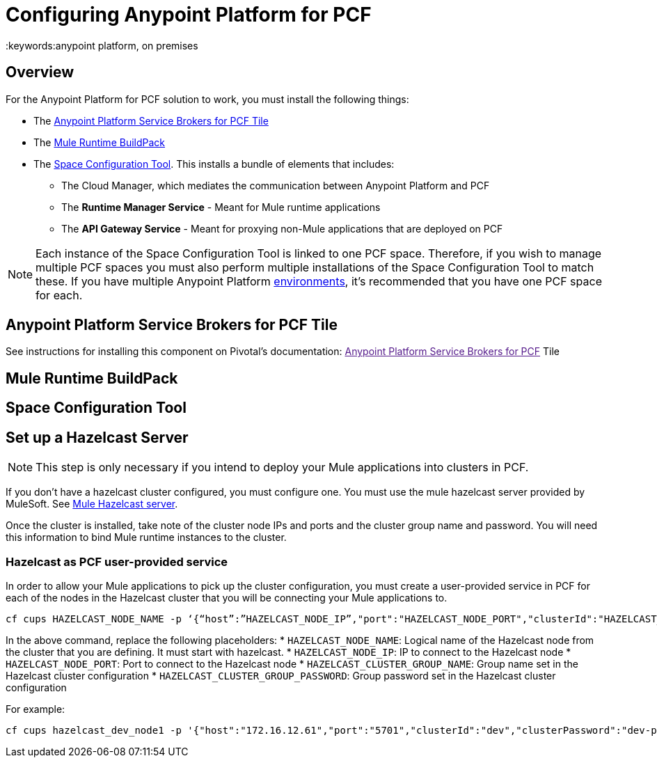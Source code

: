 = Configuring Anypoint Platform for PCF
:keywords:anypoint platform, on premises


== Overview

For the Anypoint Platform for PCF solution to work, you must install the following things:

* The <<Anypoint Platform Service Brokers for PCF Tile>>
* The <<Mule Runtime BuildPack>>
* The <<Space Configuration Tool>>. This installs a bundle of elements that includes:
** The Cloud Manager, which mediates the communication between Anypoint Platform and PCF
** The *Runtime Manager Service* - Meant for Mule runtime applications
** The *API Gateway Service* - Meant for proxying non-Mule applications that are deployed on PCF


[NOTE]
Each instance of the Space Configuration Tool is linked to one PCF space. Therefore, if you wish to manage multiple PCF spaces you must also perform multiple installations of the Space Configuration Tool to match these. If you have multiple Anypoint Platform link:/access-management/environments[environments], it's recommended that you have one PCF space for each.


== Anypoint Platform Service Brokers for PCF Tile

See instructions for installing this component on Pivotal's documentation:
link:[Anypoint Platform Service Brokers for PCF] Tile

== Mule Runtime BuildPack



== Space Configuration Tool



== Set up a Hazelcast Server

[NOTE]
This step is only necessary if you intend to deploy your Mule applications into clusters in PCF.

If you don’t have a hazelcast cluster configured, you must configure one. You must use the mule hazelcast server provided by MuleSoft. See link:/anypoint-platform-on-premises/v/1.5.0/mule-hazelcast-server[Mule Hazelcast server].

Once the cluster is installed, take note of the cluster node IPs and ports and the cluster group name and password. You will need this information to bind Mule runtime instances to the cluster.

=== Hazelcast as PCF user-provided service

In order to allow your Mule applications to pick up the cluster configuration, you must create a user-provided service in PCF for each of the nodes in the Hazelcast cluster that you will be connecting your Mule applications to.

[source]
----
cf cups HAZELCAST_NODE_NAME -p ‘{“host”:”HAZELCAST_NODE_IP”,"port":"HAZELCAST_NODE_PORT","clusterId":"HAZELCAST_CLUSTER_GROUP_NAME","clusterPassword":"HAZELCAST_CLUSTER_GROUP_PASSWORD"}'
----

In the above command, replace the following placeholders:
* `HAZELCAST_NODE_NAME`: Logical name of the Hazelcast node from the cluster that you are defining. It must start with hazelcast.
* `HAZELCAST_NODE_IP`: IP to connect to the Hazelcast node
* `HAZELCAST_NODE_PORT`: Port to connect to the Hazelcast node
* `HAZELCAST_CLUSTER_GROUP_NAME`: Group name set in the Hazelcast cluster configuration
* `HAZELCAST_CLUSTER_GROUP_PASSWORD`: Group password set in the Hazelcast cluster configuration

For example:

[source]
----
cf cups hazelcast_dev_node1 -p '{"host":"172.16.12.61","port":"5701","clusterId":"dev","clusterPassword":"dev-pass"}'
----
